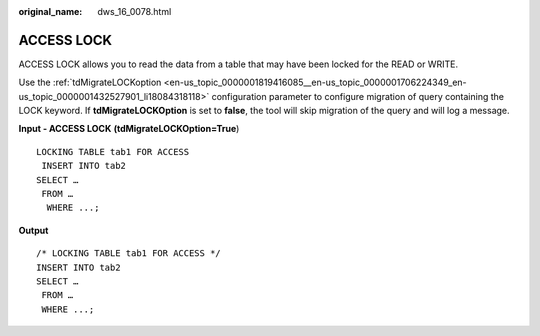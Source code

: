 :original_name: dws_16_0078.html

.. _dws_16_0078:

.. _en-us_topic_0000001772696128:

ACCESS LOCK
===========

ACCESS LOCK allows you to read the data from a table that may have been locked for the READ or WRITE.

Use the :ref:`tdMigrateLOCKoption <en-us_topic_0000001819416085__en-us_topic_0000001706224349_en-us_topic_0000001432527901_li18084318118>` configuration parameter to configure migration of query containing the LOCK keyword. If **tdMigrateLOCKOption** is set to **false**, the tool will skip migration of the query and will log a message.

**Input - ACCESS LOCK** **(tdMigrateLOCKOption=True**)

::

   LOCKING TABLE tab1 FOR ACCESS
    INSERT INTO tab2
   SELECT …
    FROM …
     WHERE ...;

**Output**

::

   /* LOCKING TABLE tab1 FOR ACCESS */
   INSERT INTO tab2
   SELECT …
    FROM …
    WHERE ...;
